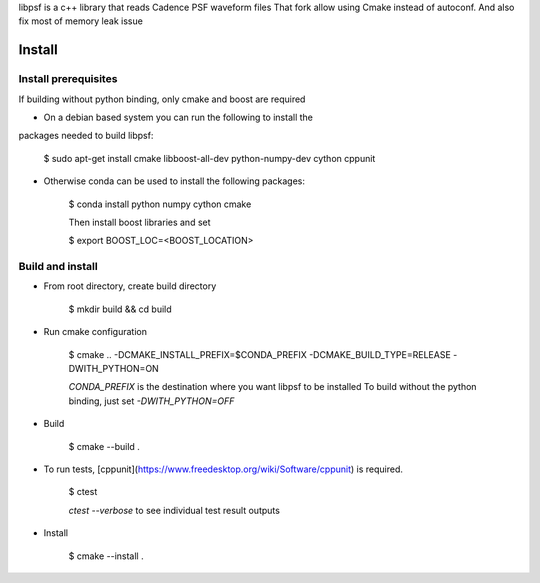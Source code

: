 libpsf is a c++ library that reads Cadence PSF waveform files
That fork allow using Cmake instead of autoconf. And also fix most of memory leak issue

Install
=======

Install prerequisites
--------------------
If building without python binding, only cmake and boost are required

- On a debian based system you can run the following to install the 
packages needed to build libpsf:

    $ sudo apt-get install cmake libboost-all-dev python-numpy-dev cython cppunit

- Otherwise conda can be used to install the following packages:

    $ conda install python numpy cython cmake
    
    Then install boost libraries and set
    
    $ export BOOST_LOC=<BOOST_LOCATION>

Build and install
-----------------
- From root directory, create build directory

    $ mkdir build && cd build
- Run cmake configuration

    $ cmake .. -DCMAKE_INSTALL_PREFIX=$CONDA_PREFIX -DCMAKE_BUILD_TYPE=RELEASE -DWITH_PYTHON=ON

    `CONDA_PREFIX` is the destination where you want libpsf to be installed
    To build without the python binding, just set `-DWITH_PYTHON=OFF`
- Build

    $ cmake --build .
- To run tests, [cppunit](https://www.freedesktop.org/wiki/Software/cppunit) is required.
    
    $ ctest

    `ctest --verbose` to see individual test result outputs

- Install

    $ cmake --install .
 
